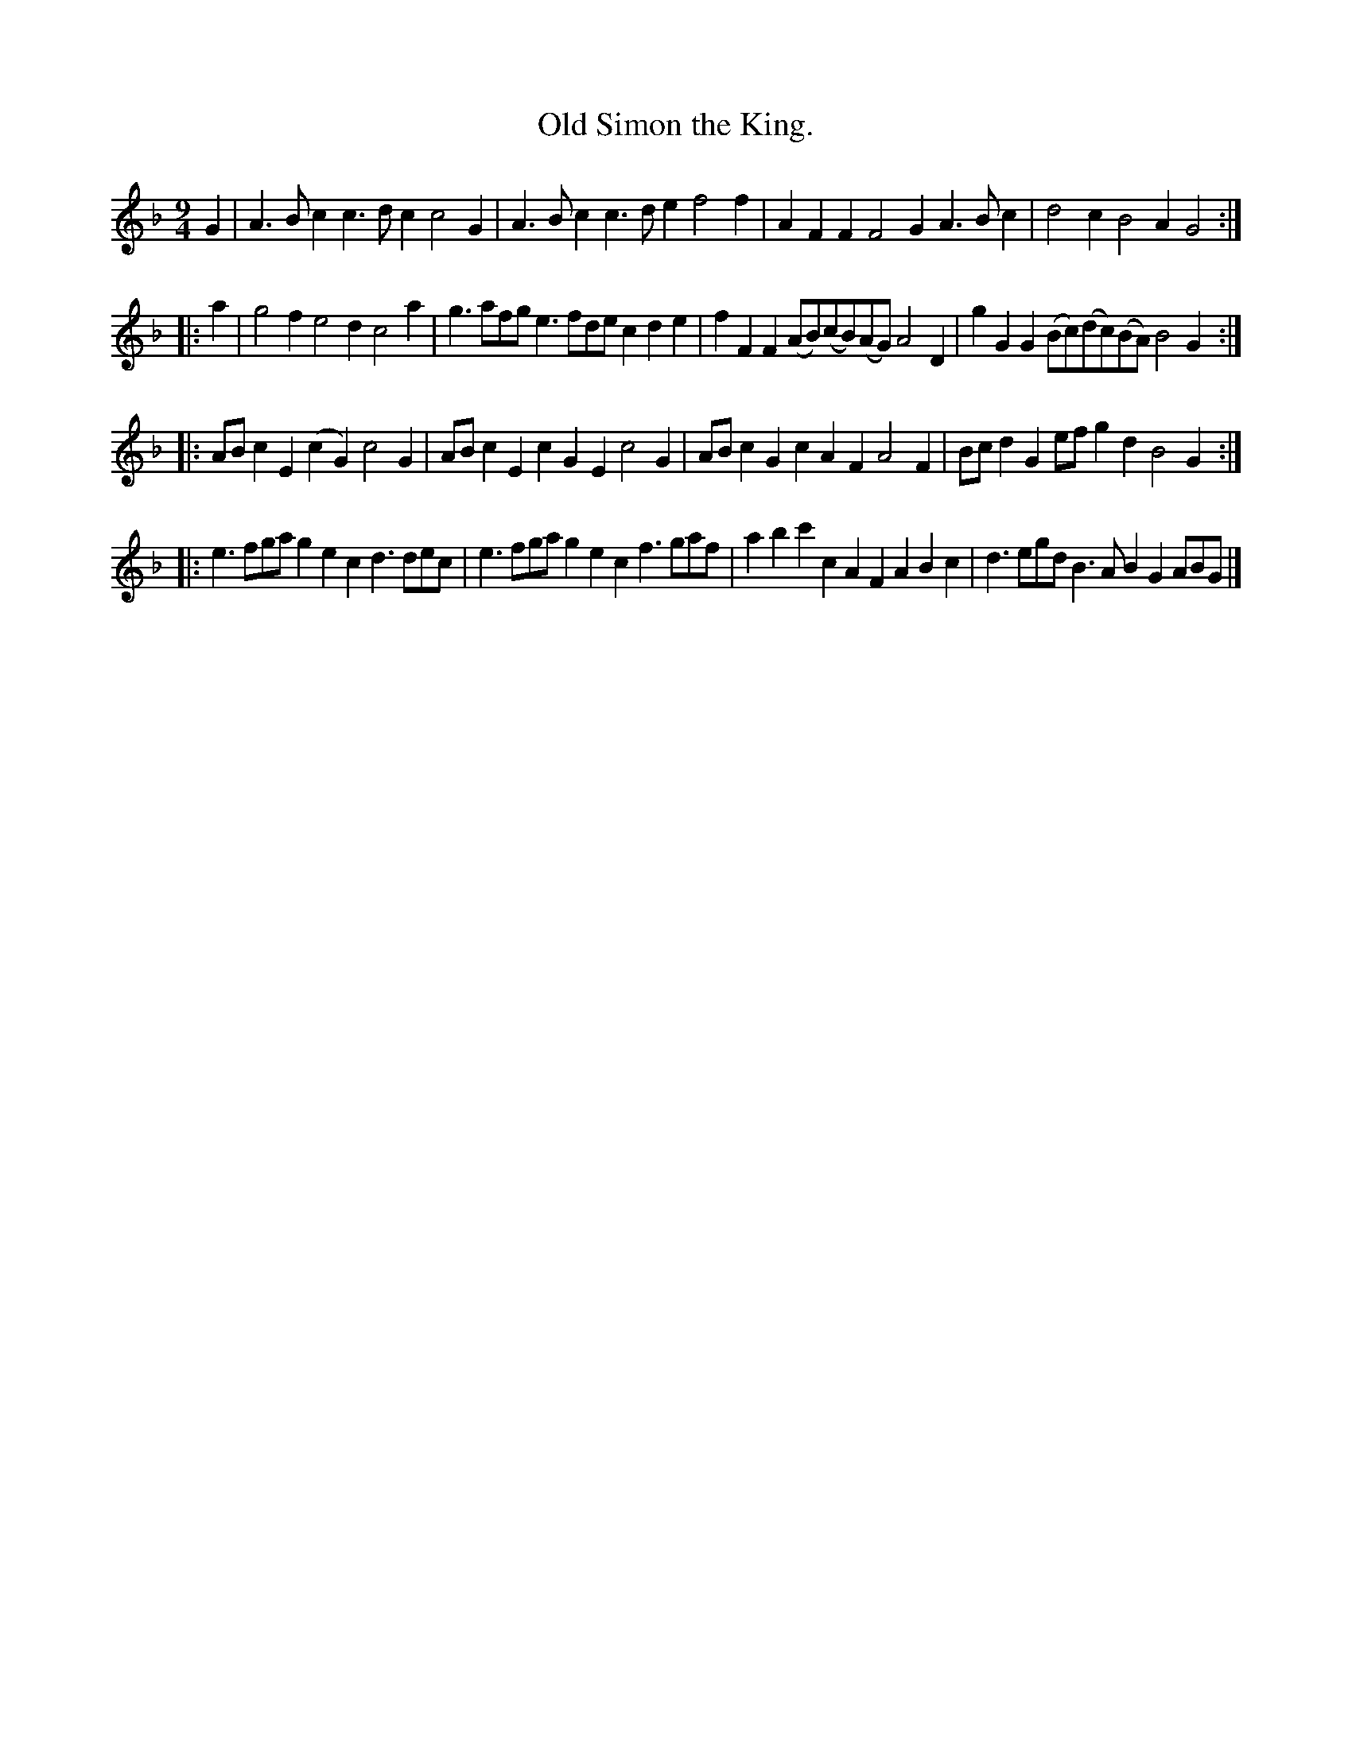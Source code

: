 X: 1071
T: Old Simon the King.
%R: slip-jig
B: Henry Playford "Apollo's Banquet", London 1687 (5th Edition)
F: https://archive.org/details/apollosbanquetco01rugg
Z: 2017 John Chambers <jc:trillian.mit.edu>
M: 9/4
N: Bar 9 has only 8 4th notes; not fixed because several fixes work equally well.
L: 1/8
K: F
% - - - - - - - - - -
G2 |\
A3Bc2 c3dc2 c4G2 | A3Bc2 c3de2 f4f2 |\
A2F2F2 F4G2 A3Bc2  | d4c2 B4A2 G4 :|
|: a2 |\
g4f2 e4d2 c4a2 | g3afg e3fde c2d2e2 |\
f2F2F2 (AB)(cB)(AG) A4D2 | g2G2G2 (Bc)(dc)(BA) B4G2 :|
|:\
ABc2E2 (c2G2) c4G2 | ABc2E2 c2G2E2 c4G2 |\
ABc2G2 c2A2F2 A4F2 | Bcd2G2 efg2d2 B4G2 :|
|:\
e3fga g2e2c2 d3dec | e3fga g2e2c2 f3gaf |\
a2b2c'2 c2A2F2 A2B2c2 | d3egd B3AB2 G2ABG |]
% - - - - - - - - - -
